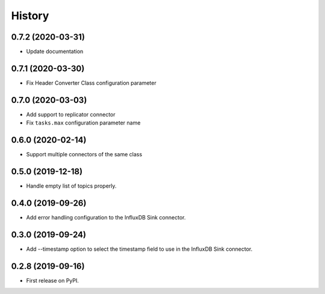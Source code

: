 =======
History
=======

0.7.2 (2020-03-31)
------------------

* Update documentation

0.7.1 (2020-03-30)
------------------

* Fix Header Converter Class configuration parameter

0.7.0 (2020-03-03)
------------------

* Add support to replicator connector

* Fix ``tasks.max`` configuration parameter name

0.6.0 (2020-02-14)
------------------

* Support multiple connectors of the same class


0.5.0 (2019-12-18)
------------------

* Handle empty list of topics properly.

0.4.0 (2019-09-26)
------------------

* Add error handling configuration to the InfluxDB Sink connector.

0.3.0 (2019-09-24)
------------------

* Add --timestamp option to select the timestamp field to use in the InfluxDB Sink connector.

0.2.8 (2019-09-16)
------------------

* First release on PyPI.
